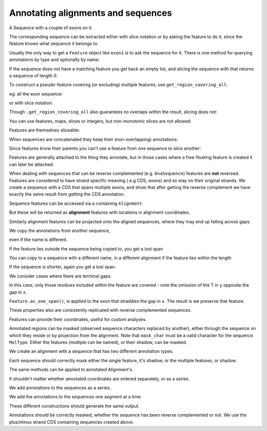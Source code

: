 Annotating alignments and sequences
===================================

.. sectionauthor:: Peter Maxwell, Gavin Huttley

A Sequence with a couple of exons on it.

.. jupyter-execute::
    :linenos:

    from cogent3 import DNA
    from cogent3.core.annotation import Feature

    s = DNA.make_seq("AAGAAGAAGACCCCCAAAAAAAAAATTTTTTTTTTAAAAAAAAAAAAA", name="Orig")
    exon1 = s.add_annotation(Feature, "exon", "fred", [(10, 15)])
    exon2 = s.add_annotation(Feature, "exon", "trev", [(30, 40)])

The corresponding sequence can be extracted either with slice notation or by asking the feature to do it, since the feature knows what sequence it belongs to.

.. jupyter-execute::
    :linenos:

    s[exon1]
    exon1.get_slice()

Usually the only way to get a ``Feature`` object like ``exon1`` is to ask the sequence for it. There is one method for querying annotations by type and optionally by name:

.. jupyter-execute::
    :linenos:

    exons = s.get_annotations_matching("exon")
    print(exons)

If the sequence does not have a matching feature you get back an empty list, and slicing the sequence with that returns a sequence of length 0.

.. jupyter-execute::
    :linenos:

    dont_exist = s.get_annotations_matching("dont_exist")
    dont_exist
    s[dont_exist]

To construct a pseudo-feature covering (or excluding) multiple features, use ``get_region_covering_all``:

.. jupyter-execute::
    :linenos:

    print(s.get_region_covering_all(exons))
    print(s.get_region_covering_all(exons).get_shadow())

eg: all the exon sequence:

.. jupyter-execute::
    :linenos:

    s.get_region_covering_all(exons).get_slice()

or with slice notation:
    
.. jupyter-execute::
    :linenos:

    s[exon1, exon2]

Though ``.get_region_covering_all`` also guarantees no overlaps within the result, slicing does not:

.. jupyter-execute::
    :linenos:
    :raises: ValueError

    print(s.get_region_covering_all(exons + exons))
    s[exon1, exon1, exon1, exon1, exon1]

You can use features, maps, slices or integers, but non-monotonic slices are not allowed:

.. jupyter-execute::
    :linenos:
    :raises: ValueError

    s[15:20, 5:16]

Features are themselves sliceable:

.. jupyter-execute::
    :linenos:

    exon1[0:3].get_slice()

When sequences are concatenated they keep their (non-overlapping) annotations:
    
.. jupyter-execute::
    :linenos:

    c = s[exon1[4:]] + s
    print(len(c))
    for feat in c.annotations:
        print(feat)

Since features know their parents you can't use a feature from one sequence to slice another:
    
.. jupyter-execute::
    :linenos:
    :raises: ValueError

    print(c[exon1])

Features are generally attached to the thing they annotate, but in those cases where a free-floating feature is created it can later be attached:

.. jupyter-execute::
    :linenos:

    len(s.annotations)
    region = s.get_region_covering_all(exons)
    len(s.annotations)
    region.attach()
    len(s.annotations)
    region.detach()
    len(s.annotations)

When dealing with sequences that can be reverse complemented (e.g. ``DnaSequence``) features are **not** reversed. Features are considered to have strand specific meaning (.e.g CDS, exons) and so stay on their original strands. We create a sequence with a CDS that spans multiple exons, and show that after getting the reverse complement we have exactly the same result from getting the CDS annotation.

.. jupyter-execute::
    :linenos:

    plus = DNA.make_seq("AAGGGGAAAACCCCCAAAAAAAAAATTTTTTTTTTAAA", name="plus")
    plus_cds = plus.add_annotation(Feature, "CDS", "gene", [(2, 6), (10, 15), (25, 35)])
    print(plus_cds.get_slice())
    minus = plus.rc()
    minus_cds = minus.get_annotations_matching("CDS")[0]
    print(minus_cds.get_slice())

Sequence features can be accessed via a containing ``Alignment``:

.. jupyter-execute::
    :linenos:

    from cogent3 import make_aligned_seqs

    aln = make_aligned_seqs(
        [["x", "-AAAAAAAAA"], ["y", "TTTT--TTTT"]], array_align=False
    )
    print(aln)
    exon = aln.get_seq("x").add_annotation(Feature, "exon", "fred", [(3, 8)])
    aln_exons = aln.get_annotations_from_seq("x", "exon")
    aln_exons = aln.get_annotations_from_any_seq("exon")

But these will be returned as **alignment** features with locations in alignment coordinates.

.. jupyter-execute::
    :linenos:

    print(exon)
    print(aln_exons[0])
    print(aln_exons[0].get_slice())
    aln_exons[0].attach()
    len(aln.annotations)

Similarly alignment features can be projected onto the aligned sequences, where they may end up falling across gaps:

.. jupyter-execute::
    :linenos:

    exons = aln.get_projected_annotations("y", "exon")
    print(exons)
    print(aln.get_seq("y")[exons[0].map.without_gaps()])

We copy the annotations from another sequence,

.. jupyter-execute::
    :linenos:

    aln = make_aligned_seqs(
        [["x", "-AAAAAAAAA"], ["y", "TTTT--CCCC"]], array_align=False
    )
    s = DNA.make_seq("AAAAAAAAA", name="x")
    exon = s.add_annotation(Feature, "exon", "fred", [(3, 8)])
    exon = aln.get_seq("x").copy_annotations(s)
    aln_exons = list(aln.get_annotations_from_seq("x", "exon"))
    print(aln_exons)

even if the name is different.

.. jupyter-execute::
    :linenos:

    exon = aln.get_seq("y").copy_annotations(s)
    aln_exons = list(aln.get_annotations_from_seq("y", "exon"))
    print(aln_exons)
    print(aln[aln_exons])

If the feature lies outside the sequence being copied to, you get a lost span

.. jupyter-execute::
    :linenos:

    aln = make_aligned_seqs([["x", "-AAAA"], ["y", "TTTTT"]], array_align=False)
    seq = DNA.make_seq("CCCCCCCCCCCCCCCCCCCC", "x")
    exon = seq.add_feature("exon", "A", [(5, 8)])
    aln.get_seq("x").copy_annotations(seq)
    copied = list(aln.get_annotations_from_seq("x", "exon"))
    copied
    copied[0].get_slice()

You can copy to a sequence with a different name, in a different alignment if the feature lies within the length

.. jupyter-execute::
    :linenos:

    aln = make_aligned_seqs(
        [["x", "-AAAAAAAAA"], ["y", "TTTT--TTTT"]], array_align=False
    )
    seq = DNA.make_seq("CCCCCCCCCCCCCCCCCCCC", "x")
    match_exon = seq.add_feature("exon", "A", [(5, 8)])
    aln.get_seq("y").copy_annotations(seq)
    copied = list(aln.get_annotations_from_seq("y", "exon"))
    copied

If the sequence is shorter, again you get a lost span.

.. jupyter-execute::
    :linenos:

    aln = make_aligned_seqs(
        [["x", "-AAAAAAAAA"], ["y", "TTTT--TTTT"]], array_align=False
    )
    diff_len_seq = DNA.make_seq("CCCCCCCCCCCCCCCCCCCCCCCCCCCC", "x")
    nonmatch = diff_len_seq.add_feature("repeat", "A", [(12, 14)])
    aln.get_seq("y").copy_annotations(diff_len_seq)
    copied = list(aln.get_annotations_from_seq("y", "repeat"))
    copied

We consider cases where there are terminal gaps.

.. jupyter-execute::
    :linenos:

    aln = make_aligned_seqs(
        [["x", "-AAAAAAAAA"], ["y", "------TTTT"]], array_align=False
    )
    exon = aln.get_seq("x").add_feature("exon", "fred", [(3, 8)])
    aln_exons = list(aln.get_annotations_from_seq("x", "exon"))
    print(aln_exons)
    print(aln_exons[0].get_slice())
    aln = make_aligned_seqs(
        [["x", "-AAAAAAAAA"], ["y", "TTTT--T---"]], array_align=False
    )
    exon = aln.get_seq("x").add_feature("exon", "fred", [(3, 8)])
    aln_exons = list(aln.get_annotations_from_seq("x", "exon"))
    print(aln_exons[0].get_slice())

In this case, only those residues included within the feature are covered - note the omission of the T in ``y`` opposite the gap in ``x``.

.. jupyter-execute::
    :linenos:

    aln = make_aligned_seqs(
        [["x", "C-CCCAAAAA"], ["y", "-T----TTTT"]], moltype="dna", array_align=False
    )
    print(aln)
    exon = aln.get_seq("x").add_feature("exon", "ex1", [(0, 4)])
    print(exon)
    print(exon.get_slice())
    aln_exons = list(aln.get_annotations_from_seq("x", "exon"))
    print(aln_exons)
    print(aln_exons[0].get_slice())

``Feature.as_one_span()``, is applied to the exon that straddles the gap in ``x``. The result is we preserve that feature.

.. jupyter-execute::
    :linenos:

    print(aln_exons[0].as_one_span().get_slice())

These properties also are consistently replicated with reverse complemented sequences.

.. jupyter-execute::
    :linenos:

    aln_rc = aln.rc()
    rc_exons = list(aln_rc.get_annotations_from_any_seq("exon"))
    print(aln_rc[rc_exons])  # not using as_one_span, so gap removed from x
    print(aln_rc[rc_exons[0].as_one_span()])

Features can provide their coordinates, useful for custom analyses.
    
.. jupyter-execute::
    :linenos:

    all_exons = aln.get_region_covering_all(aln_exons)
    coords = all_exons.get_coordinates()
    assert coords == [(0, 1), (2, 5)]

Annotated regions can be masked (observed sequence characters replaced by another), either through the sequence on which they reside or by projection from the alignment. Note that ``mask_char`` must be a valid character for the sequence ``MolType``. Either the features (multiple can be named), or their shadow, can be masked.

We create an alignment with a sequence that has two different annotation types.

.. jupyter-execute::
    :linenos:

    aln = make_aligned_seqs(
        [["x", "C-CCCAAAAAGGGAA"], ["y", "-T----TTTTG-GTT"]], array_align=False
    )
    print(aln)
    exon = aln.get_seq("x").add_feature("exon", "norwegian", [(0, 4)])
    print(exon.get_slice())
    repeat = aln.get_seq("x").add_feature("repeat", "blue", [(9, 12)])
    print(repeat.get_slice())
    repeat = aln.get_seq("y").add_feature("repeat", "frog", [(5, 7)])
    print(repeat.get_slice())

Each sequence should correctly mask either the single feature, it's shadow, or the multiple features, or shadow.

.. jupyter-execute::
    :linenos:

    print(aln.get_seq("x").with_masked_annotations("exon", mask_char="?"))
    print(aln.get_seq("x").with_masked_annotations("exon", mask_char="?", shadow=True))
    print(aln.get_seq("x").with_masked_annotations(["exon", "repeat"], mask_char="?"))
    print(
        aln.get_seq("x").with_masked_annotations(
            ["exon", "repeat"], mask_char="?", shadow=True
        )
    )
    print(aln.get_seq("y").with_masked_annotations("exon", mask_char="?"))
    print(aln.get_seq("y").with_masked_annotations("repeat", mask_char="?"))
    print(
        aln.get_seq("y").with_masked_annotations("repeat", mask_char="?", shadow=True)
    )

The same methods can be applied to annotated Alignment's.

.. jupyter-execute::
    :linenos:

    print(aln.with_masked_annotations("exon", mask_char="?"))
    print(aln.with_masked_annotations("exon", mask_char="?", shadow=True))
    print(aln.with_masked_annotations("repeat", mask_char="?"))
    print(aln.with_masked_annotations("repeat", mask_char="?", shadow=True))
    print(aln.with_masked_annotations(["repeat", "exon"], mask_char="?"))
    print(aln.with_masked_annotations(["repeat", "exon"], shadow=True))

It shouldn't matter whether annotated coordinates are entered separately, or as a series.

.. jupyter-execute::
    :linenos:

    data = [["human", "CGAAACGTTT"], ["mouse", "CTAAACGTCG"]]
    as_series = make_aligned_seqs(data, array_align=False)
    as_items = make_aligned_seqs(data, array_align=False)

We add annotations to the sequences as a series.

.. jupyter-execute::
    :linenos:

    as_series.get_seq("human").add_feature("cpgsite", "cpg", [(0, 2), (5, 7)])
    as_series.get_seq("mouse").add_feature("cpgsite", "cpg", [(5, 7), (8, 10)])

We add the annotations to the sequences one segment at a time.

.. jupyter-execute::
    :linenos:

    as_items.get_seq("human").add_feature("cpgsite", "cpg", [(0, 2)])
    as_items.get_seq("human").add_feature("cpgsite", "cpg", [(5, 7)])
    as_items.get_seq("mouse").add_feature("cpgsite", "cpg", [(5, 7)])
    as_items.get_seq("mouse").add_feature("cpgsite", "cpg", [(8, 10)])

These different constructions should generate the same output.

.. jupyter-execute::
    :linenos:

    serial = as_series.with_masked_annotations(["cpgsite"])
    print(serial)
    itemwise = as_items.with_masked_annotations(["cpgsite"])
    print(itemwise)

Annotations should be correctly masked, whether the sequence has been reverse complemented or not. We use the plus/minus strand CDS containing sequences created above.

.. jupyter-execute::
    :linenos:

    print(plus.with_masked_annotations("CDS"))
    print(minus.with_masked_annotations("CDS"))
